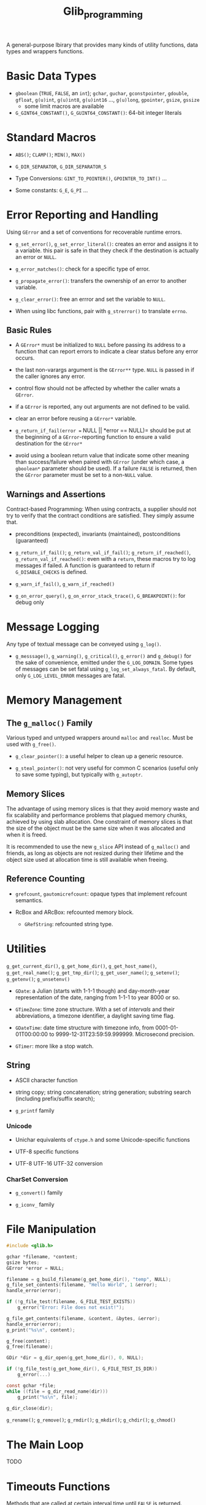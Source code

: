 #+title: Glib_programming


A general-purpose lbirary that provides many kinds of utility functions, data
types and wrappers functions.

* Basic Data Types

- =gboolean= (=TRUE=, =FALSE=, an =int=); =gchar=, =guchar=, =gconstpointer=,
  =gdouble=, =gfloat=, =g(u)int=, =g(u)int8=, =g(u)int16= ..., =g(u)long=,
  =gpointer=, =gsize=, =gssize=
  + some limit macros are available

- =G_GINT64_CONSTANT()=, =G_GUINT64_CONSTANT()=: 64-bit integer literals

* Standard Macros

- =ABS()=; =CLAMP()=; =MIN()=, =MAX()=

- =G_DIR_SEPARATOR=, =G_DIR_SEPARATOR_S=

- Type Conversions: =GINT_TO_POINTER()=, =GPOINTER_TO_INT()= ...

- Some constants: =G_E=, =G_PI= ...

* Error Reporting and Handling

Using =GError= and a set of conventions for recoverable runtime errors.

- =g_set_error()=, =g_set_error_literal()=: creates an error and assigns it to a
  variable. this pair is safe in that they check if the destination is actually
  an error or =NULL=.

- =g_error_matches()=: check for a specific type of error.

- =g_propagate_error()=: transfers the ownership of an error to another
  variable.

- =g_clear_error()=: free an errror and set the variable to =NULL=.

- When using libc functions, pair with =g_strerror()= to translate =errno=.

** Basic Rules

- A =GError*= must be initialized to =NULL= before passing its address to a
  function that can report errors to indicate a clear status before any error occurs.

- the last non-varargs argument is the =GError**= type.
  =NULL= is passed in if the caller ignores any error.

- control flow should not be affected by whether the caller wnats a =GError=.

- if a =GError= is reported, any out arguments are not defined to be valid.

- clear an error before reusing a =GError*= variable.

- =g_return_if_fail(error == NULL || *error == NULL)= should be put at the beginning
  of a =GError=-reporting function to ensure a valid destination for the
  =GError*=

- avoid using a boolean return value that indicate some other meaning than
  success/failure when paired with =GError= (under which case, a =gboolean*=
  parameter should be used). If a failure =FALSE= is returned, then the =GError=
  parameter must be set to a non-=NULL= value.

** Warnings and Assertions

Contract-based Programming: When using contracts, a supplier should not try to
verify that the contract conditions are satisfied. They simply assume that.

- preconditions (expected), invariants (maintained), postconditions (guaranteed)

- =g_return_if_fail()=; =g_return_val_if_fail()=; =g_return_if_reached()=,
  =g_return_val_if_reached()=:
  even with a =return=, these macros try to log messages if failed. A function
  is guaranteed to return if =G_DISABLE_CHECKS= is defined.

- =g_warn_if_fail()=, =g_warn_if_reached()=

- =g_on_error_query()=, =g_on_error_stack_trace()=, =G_BREAKPOINT()=: for debug only

* Message Logging

Any type of textual message can be conveyed using =g_log()=.

- =g_messsage()=, =g_warning()=, =g_critical()=, =g_error()= and =g_debug()= for the sake of convenience, emitted under the =G_LOG_DOMAIN=. Some types of messages can be set fatal using =g_log_set_always_fatal=. By default, only =G_LOG_LEVEL_ERROR= messages are fatal.

* Memory Management

** The =g_malloc()= Family

Various typed and untyped wrappers around =malloc= and =realloc=. Must be used
with =g_free()=.

- =g_clear_pointer()=: a useful helper to clean up a generic resource.

- =g_steal_pointer()=: not very useful for common C scenarios (useful only to
  save some typing), but typically
  with =g_autoptr=.

** Memory Slices

The advantage of using memory slices is that they avoid memory waste and fix
scalability and performance problems that plagued memory chunks,
achieved by using slab allocation. One constraint of memory slices is that
the size of the object must be the same size when it was allocated and when it
is freed.

It is recommended to use the new =g_slice= API instead of =g_malloc()= and friends,
as long as objects are not resized during their lifetime and the object size
used at allocation time is still available when freeing.

** Reference Counting

- =grefcount=, =gautomicrefcount=: opaque types that implement refcount
  semantics.

- RcBox and ARcBox: refcounted memory block.
  + =GRefString=: refcounted string type.

* Utilities

=g_get_current_dir()=, =g_get_home_dir()=, =g_get_host_name()=,
=g_get_real_name()=; =g_get_tmp_dir()=; =g_get_user_name()=; =g_setenv()=;
=g_getenv()=; =g_unsetenv()=

- =GDate=: a Julian (starts with 1-1-1 though) and day-month-year representation of the date, ranging from
  1-1-1 to year 8000 or so.

- =GTimeZone=: time zone structure. With a set of /intervals/ and their abbreviations, a timezone
  identifier, a daylight saving time flag.

- =GDateTime=: date time structure with timezone info, from 0001-01-01T00:00:00
  to 9999-12-31T23:59:59.999999. Microsecond precision.

- =GTimer=: more like a stop watch.

** String

- ASCII character function

- string copy; string concatenation; string generation; substring search (including prefix/suffix
  search);

- =g_printf= family

*** Unicode

- Unichar equivalents of =ctype.h= and some Unicode-specific functions

- UTF-8 specific functions

- UTF-8 UTF-16 UTF-32 conversion

*** CharSet Conversion

- =g_convert()= family

- =g_iconv_= family

* File Manipulation

#+BEGIN_SRC C
#include <glib.h>

gchar *filename, *content;
gsize bytes;
GError *error = NULL;

filename = g_build_filename(g_get_home_dir(), "temp", NULL);
g_file_set_contents(filename, "Hello World", 1 &error);
handle_error(error);

if (!g_file_test(filename, G_FILE_TEST_EXISTS))
    g_error("Error: File does not exist!");

g_file_get_contents(filename, &content, &bytes, &error);
handle_error(error);
g_print("%s\n", content);

g_free(content);
g_free(filename);
#+END_SRC

#+BEGIN_SRC C
GDir *dir = g_dir_open(g_get_home_dir(), 0, NULL);

if (!g_file_test(g_get_home_dir(), G_FILE_TEST_IS_DIR))
    g_error(...)

const gchar *file;
while ((file = g_dir_read_name(dir)))
    g_print("%s\n", file);

g_dir_close(dir);
#+END_SRC

=g_rename()=; =g_remove()=; =g_rmdir()=; =g_mkdir()=; =g_chdir()=; =g_chmod()=


* The Main Loop

TODO


* Timeouts Functions

Methods that are called at certain interval time until =FALSE= is returned.

#+include "gtk_c/timeouts.c" src

* Idle Functions

A function that will be called when there are no events pending

=g_idle_add()=, =g_idle_add_full()=

* Data Types

- =GString=: a byte array specialized for UTF-8 null-terminated character string.

- =GTree=: a balanced binary tree

* I/O Channels

- =GIOChannel=: handle files, pipes and sockets

* Threading

** Threads, Mutexes, Conditional Variable, and Others

Modeled on pthreads.

** Thread Pools

a pretty primitive thread pool.

- =g_thread_pool_new()=, =g_thread_pool_free()=

- =g_thread_pool_push()=
